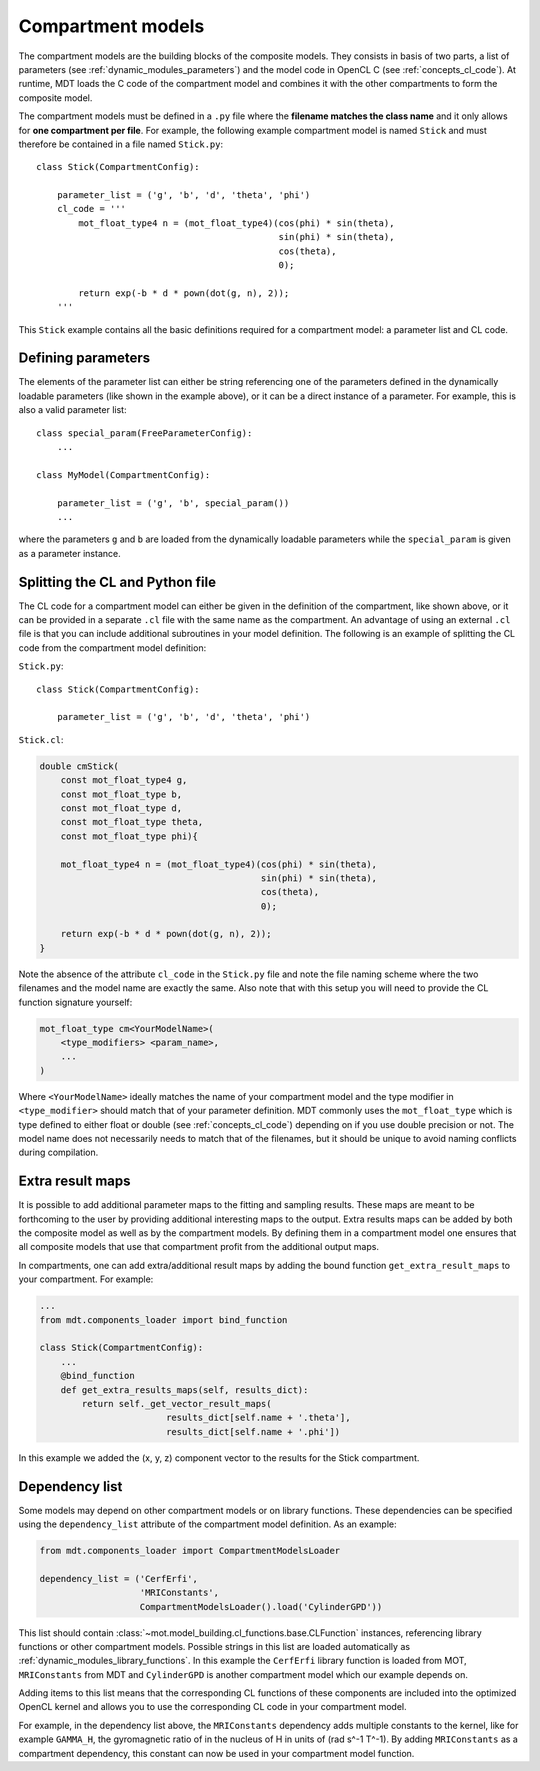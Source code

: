 .. _dynamic_modules_compartments:

******************
Compartment models
******************
The compartment models are the building blocks of the composite models.
They consists in basis of two parts, a list of parameters (see :ref:`dynamic_modules_parameters`) and the model code in OpenCL C (see :ref:`concepts_cl_code`).
At runtime, MDT loads the C code of the compartment model and combines it with the other compartments to form the composite model.

The compartment models must be defined in a ``.py`` file where the **filename matches the class name** and it only allows for **one compartment per file**.
For example, the following example compartment model is named ``Stick`` and must therefore be contained in a file named ``Stick.py``::

    class Stick(CompartmentConfig):

        parameter_list = ('g', 'b', 'd', 'theta', 'phi')
        cl_code = '''
            mot_float_type4 n = (mot_float_type4)(cos(phi) * sin(theta),
                                                  sin(phi) * sin(theta),
                                                  cos(theta),
                                                  0);

            return exp(-b * d * pown(dot(g, n), 2));
        '''


This ``Stick`` example contains all the basic definitions required for a compartment model: a parameter list and CL code.


Defining parameters
===================
The elements of the parameter list can either be string referencing one of the parameters defined in the dynamically loadable parameters (like shown in the example above),
or it can be a direct instance of a parameter. For example, this is also a valid parameter list::

    class special_param(FreeParameterConfig):
        ...

    class MyModel(CompartmentConfig):

        parameter_list = ('g', 'b', special_param())
        ...


where the parameters ``g`` and ``b`` are loaded from the dynamically loadable parameters while the ``special_param`` is given as a parameter instance.


Splitting the CL and Python file
================================
The CL code for a compartment model can either be given in the definition of the compartment, like shown above, or it can be provided in
a separate ``.cl`` file with the same name as the compartment.
An advantage of using an external ``.cl`` file is that you can include additional subroutines in your model definition.
The following is an example of splitting the CL code from the compartment model definition:

``Stick.py``::

    class Stick(CompartmentConfig):

        parameter_list = ('g', 'b', 'd', 'theta', 'phi')

``Stick.cl``:

.. code-block:: c

    double cmStick(
        const mot_float_type4 g,
        const mot_float_type b,
        const mot_float_type d,
        const mot_float_type theta,
        const mot_float_type phi){

        mot_float_type4 n = (mot_float_type4)(cos(phi) * sin(theta),
                                              sin(phi) * sin(theta),
                                              cos(theta),
                                              0);

        return exp(-b * d * pown(dot(g, n), 2));
    }

Note the absence of the attribute ``cl_code`` in the ``Stick.py`` file and note the file naming scheme where the two filenames and the model name are exactly the same.
Also note that with this setup you will need to provide the CL function signature yourself:

.. code-block:: c

    mot_float_type cm<YourModelName>(
        <type_modifiers> <param_name>,
        ...
    )

Where ``<YourModelName>`` ideally matches the name of your compartment model and the type modifier in ``<type_modifier>`` should match that of your parameter definition.
MDT commonly uses the ``mot_float_type`` which is type defined to either float or double (see :ref:`concepts_cl_code`) depending on if you use double precision or not.
The model name does not necessarily needs to match that of the filenames, but it should be unique to avoid naming conflicts during compilation.


.. _dynamic_modules_compartments_extra_result_maps:

Extra result maps
=================
It is possible to add additional parameter maps to the fitting and sampling results.
These maps are meant to be forthcoming to the user by providing additional interesting maps to the output.
Extra results maps can be added by both the composite model as well as by the compartment models.
By defining them in a compartment model one ensures that all composite models that use that compartment profit from the additional output maps.

In compartments, one can add extra/additional result maps by adding the bound function ``get_extra_result_maps`` to your compartment. For example:

.. code-block:: python

    ...
    from mdt.components_loader import bind_function

    class Stick(CompartmentConfig):
        ...
        @bind_function
        def get_extra_results_maps(self, results_dict):
            return self._get_vector_result_maps(
                            results_dict[self.name + '.theta'],
                            results_dict[self.name + '.phi'])


In this example we added the (x, y, z) component vector to the results for the Stick compartment.


Dependency list
===============
Some models may depend on other compartment models or on library functions.
These dependencies can be specified using the ``dependency_list`` attribute of the compartment model definition.
As an example:

.. code-block:: python

    from mdt.components_loader import CompartmentModelsLoader

    dependency_list = ('CerfErfi',
                       'MRIConstants',
                       CompartmentModelsLoader().load('CylinderGPD'))

This list should contain :class:`~mot.model_building.cl_functions.base.CLFunction` instances, referencing library functions or other compartment models.
Possible strings in this list are loaded automatically as :ref:`dynamic_modules_library_functions`.
In this example the ``CerfErfi`` library function is loaded from MOT, ``MRIConstants`` from MDT and ``CylinderGPD`` is another compartment model which our example depends on.

Adding items to this list means that the corresponding CL functions of these components are included into the optimized OpenCL kernel
and allows you to use the corresponding CL code in your compartment model.

For example, in the dependency list above, the ``MRIConstants`` dependency adds multiple constants to the kernel,
like for example ``GAMMA_H``, the gyromagnetic ratio of in the nucleus of H in units of (rad s^-1 T^-1).
By adding ``MRIConstants`` as a compartment dependency, this constant can now be used in your compartment model function.
